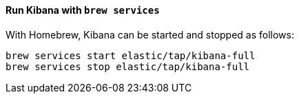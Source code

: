 ==== Run Kibana with `brew services`

With Homebrew, Kibana can be started and stopped as follows:

[source,sh]
--------------------------------------------------
brew services start elastic/tap/kibana-full
brew services stop elastic/tap/kibana-full
--------------------------------------------------
